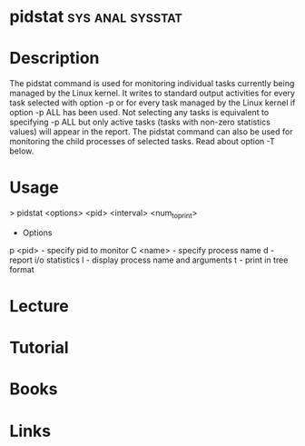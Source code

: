 #+TAGS: sys anal sysstat


* pidstat						   :sys:anal:sysstat:
* Description
The pidstat command is used for monitoring individual tasks currently being managed by the Linux kernel. It writes to standard output activities for every task selected with option -p or for every task managed by the Linux kernel if option -p ALL has been used. Not selecting any tasks is equivalent to specifying -p ALL but only active tasks (tasks with non-zero statistics values) will appear in the report.
The pidstat command can also be used for monitoring the child processes of selected tasks. Read about option -T below.

* Usage

> pidstat <options> <pid> <interval> <num_to_print>

+ Options
p <pid> - specify pid to monitor
C <name> - specify process name 
d - report i/o statistics
l - display process name and arguments
t - print in tree format

* Lecture
* Tutorial
* Books
* Links
